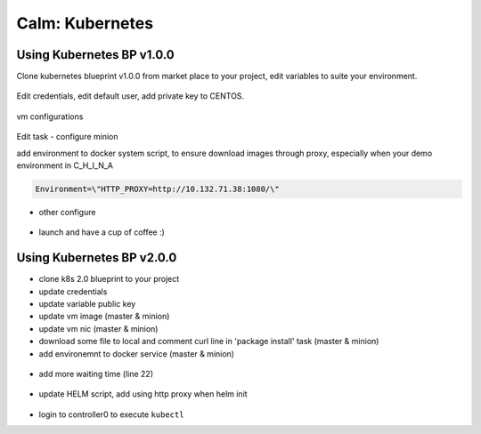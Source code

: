 .. _calm_kubernetes_blueprint:


----------------
Calm: Kubernetes
----------------

Using Kubernetes BP v1.0.0
++++++++++++++++++++++++++

Clone kubernetes blueprint v1.0.0 from market place to your project, edit variables to suite your environment.

.. figure:: images/kube-1.7.7-1.png
    :width: 70 %

    - CLUSTER_SUBNET -- pod network in kubernetes
    - SERVICE_SUBNET -- service network in kubernetes
    - KUBE_CLUSTER_DNS -- leave it default
    - PRISM_CLUSTER_IP / PRISM_DATA_SERVICE_IP -- nutanix cluster info
    - PRISM_USERNAME / PRISM_PASSWORD -- credentials for nutanix prism
    - CONTAINER_NAME -- where your VMs will located in
    - INSTANCE_PUBLIC_KEY -- public key for user who will login VM to execute all tasks

Edit credentials, edit default user, add private key to CENTOS.

.. figure:: images/kube-1.7.7-2.png
    :width: 50 %

vm configurations

.. figure:: images/kube-1.7.7-3.png
    :width: 70 %

.. figure:: images/kube-1.7.7-4.png
    :width: 70 %

.. figure:: images/kube-1.7.7-5.png
    :width: 70 %

Edit task - configure minion

add environment to docker system script, to ensure download images through proxy, especially when your demo environment in C_H_I_N_A

.. code-block:: bash

    Environment=\"HTTP_PROXY=http://10.132.71.38:1080/\"

.. figure:: images/kube-1.7.7-6.png

- other configure

.. figure:: images/kube-1.7.7-7.png

- launch and have a cup of coffee :)

.. figure:: images/kube-1.7.7-8.png


Using Kubernetes BP v2.0.0
++++++++++++++++++++++++++

- clone k8s 2.0 blueprint to your project
- update credentials
- update variable public key 
- update vm image (master & minion)
- update vm nic (master & minion)
- download some file to local and comment curl line in 'package install' task (master & minion)
- add environemnt to docker service (master & minion)

.. code-block:: bash
    sudo sed -i '/ExecStart=/c\\ExecStart=/usr/bin/dockerd -H tcp://0.0.0.0:2375 -H unix:///var/run/docker.sock' /usr/lib/systemd/system/docker.service
    cp /usr/lib/systemd/system/docker.service /tmp
    sudo sed -i '/\[Service\]/c\\[Service]\nEnvironment=\"HTTP_PROXY=http://10.132.71.38:1080/\"' /usr/lib/systemd/system/docker.service

.. figure:: images/kube-1.10.5-1.png

- add more waiting time (line 22)

.. figure:: images/kube-1.10.5-2.png

- update HELM script, add using http proxy when helm init

.. code-block:: bash
    printf -v no_proxy '%s,' 10.132.{250..251}.{1..255}
    export no_proxy=${no_proxy}localhost
    echo $no_proxy
    http_proxy=http://10.132.71.38:1080/ no_proxy=${no_proxy} helm init --service-account helm

.. figure:: images/kube-1.10.5-3.png

- login to controller0 to execute ``kubectl``




